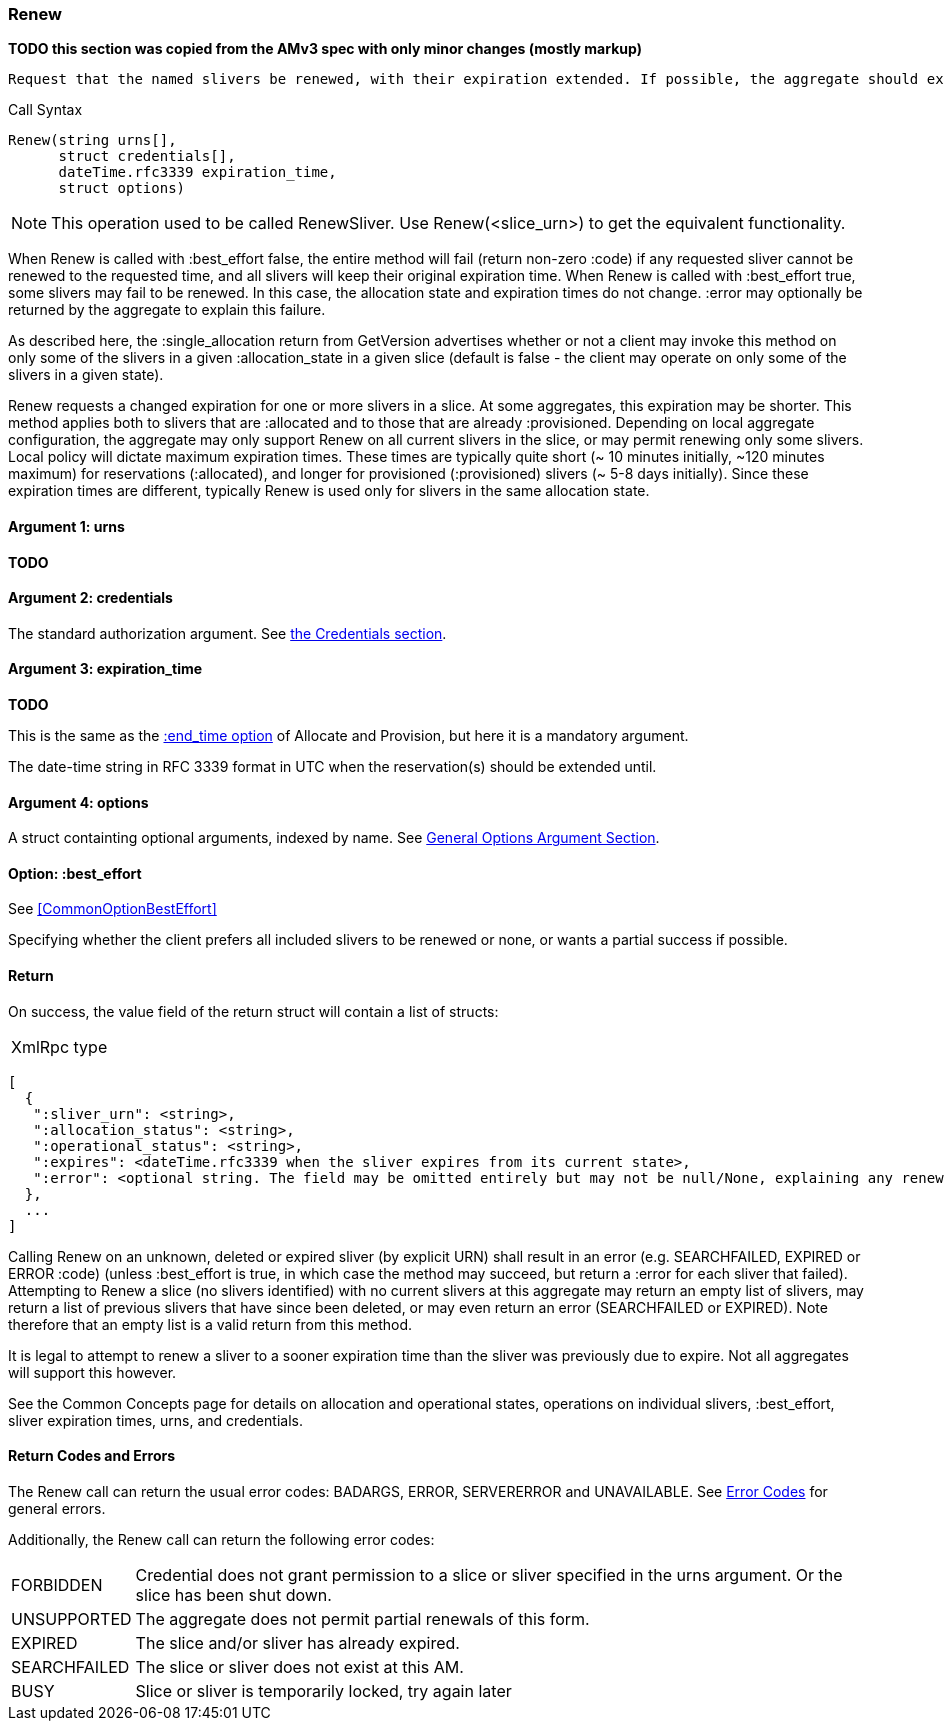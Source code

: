 [[Renew]]
=== Renew

*TODO this section was copied from the AMv3 spec with only minor changes (mostly markup)*

 Request that the named slivers be renewed, with their expiration extended. If possible, the aggregate should extend the slivers to the requested expiration time, or to a sooner time if policy limits apply. This method applies to slivers that are :allocated or to slivers that are :provisioned, though different policies may apply to slivers in the different states, resulting in much shorter max expiration times for :allocated slivers.

.Call Syntax
[source]
----------------
Renew(string urns[],
      struct credentials[],
      dateTime.rfc3339 expiration_time, 
      struct options)
----------------

NOTE: This operation used to be called RenewSliver. Use Renew(<slice_urn>) to get the equivalent functionality.


When Renew is called with :best_effort false, the entire method will fail (return non-zero :code) if any requested sliver cannot be renewed to the requested time, and all slivers will keep their original expiration time. When Renew is called with :best_effort true, some slivers may fail to be renewed. In this case, the allocation state and expiration times do not change. :error may optionally be returned by the aggregate to explain this failure.

As described here, the :single_allocation return from GetVersion advertises whether or not a client may invoke this method on only some of the slivers in a given :allocation_state in a given slice (default is false - the client may operate on only some of the slivers in a given state).


Renew requests a changed expiration for one or more slivers in a slice. At some aggregates, this expiration may be shorter. This method applies both to slivers that are +:allocated+ and to those that are already +:provisioned+. Depending on local aggregate configuration, the aggregate may only support Renew on all current slivers in the slice, or may permit renewing only some slivers. Local policy will dictate maximum expiration times. These times are typically quite short (~ 10 minutes initially, ~120 minutes maximum) for reservations (+:allocated+), and longer for provisioned (+:provisioned+) slivers (~ 5-8 days initially). Since these expiration times are different, typically Renew is used only for slivers in the same allocation state. 

==== Argument 1:  +urns+

*TODO*

==== Argument 2:  +credentials+

The standard authorization argument. See <<CommonArgumentCredentials, the Credentials section>>.

==== Argument 3: +expiration_time+

*TODO*

This is the same as the <<CommonOptionEndTime, +:end_time+ option>> of Allocate and Provision, but here it is a mandatory argument.

The date-time string in  RFC 3339 format in UTC when the reservation(s) should be extended until.

==== Argument 4:  +options+

A struct containting optional arguments, indexed by name. See <<OptionsArgument,General Options Argument Section>>.

==== Option: +:best_effort+

See <<CommonOptionBestEffort>>

Specifying whether the client prefers all included slivers to be renewed or none, or wants a partial success if possible.

==== Return

On success, the value field of the return struct will contain a list of structs:

***********************************
[horizontal]
XmlRpc type::
[source]
[
  {
   ":sliver_urn": <string>,
   ":allocation_status": <string>,
   ":operational_status": <string>,
   ":expires": <dateTime.rfc3339 when the sliver expires from its current state>,
   ":error": <optional string. The field may be omitted entirely but may not be null/None, explaining any renewal failure for this sliver>
  },
  ...
]
***********************************

Calling Renew on an unknown, deleted or expired sliver (by explicit URN) shall result in an error (e.g. SEARCHFAILED, EXPIRED or ERROR :code) (unless :best_effort is true, in which case the method may succeed, but return a :error for each sliver that failed). Attempting to Renew a slice (no slivers identified) with no current slivers at this aggregate may return an empty list of slivers, may return a list of previous slivers that have since been deleted, or may even return an error (SEARCHFAILED or EXPIRED). Note therefore that an empty list is a valid return from this method.

It is legal to attempt to renew a sliver to a sooner expiration time than the sliver was previously due to expire. Not all aggregates will support this however.

See the Common Concepts page for details on allocation and operational states, operations on individual slivers, :best_effort, sliver expiration times, urns, and credentials. 

==== Return Codes and Errors

The +Renew+ call can return the usual error codes: BADARGS, ERROR, SERVERERROR and UNAVAILABLE. See <<ErrorCodes,Error Codes>> for general errors.

Additionally, the +Renew+ call can return the following error codes:
[horizontal]
FORBIDDEN:: Credential does not grant permission to a slice or sliver specified in the +urns+ argument. Or the slice has been shut down.
UNSUPPORTED:: The aggregate does not permit partial renewals of this form.
EXPIRED:: The slice and/or sliver has already expired.
SEARCHFAILED:: The slice or sliver does not exist at this AM.
BUSY:: Slice or sliver is temporarily locked, try again later

